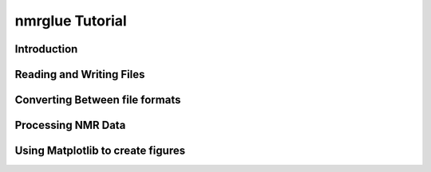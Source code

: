 .. _nmrglue_tutorial:

################
nmrglue Tutorial
################

Introduction
------------

Reading and Writing Files
-------------------------

Converting Between file formats
-------------------------------

Processing NMR Data
-------------------

Using Matplotlib to create figures
----------------------------------
